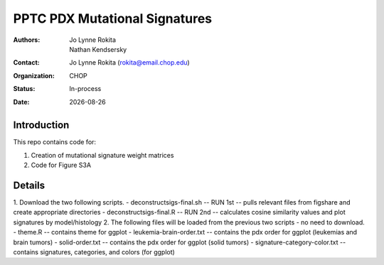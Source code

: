 .. |date| date::

*******************************
PPTC PDX Mutational Signatures
*******************************

:authors: Jo Lynne Rokita, Nathan Kendsersky
:contact: Jo Lynne Rokita (rokita@email.chop.edu)
:organization: CHOP
:status: In-process
:date: |date|

.. meta::
   :keywords: pdx, mouse, WES, COSMIC, mutational signatures, 2019
   :description: pdx WES somatic mutational signature analysis

Introduction
============

This repo contains code for:

1. Creation of mutational signature weight matrices
2. Code for Figure S3A

Details
=======
1. Download the two following scripts.
- deconstructsigs-final.sh -- RUN 1st -- pulls relevant files from figshare and create appropriate directories
- deconstructsigs-final.R -- RUN 2nd -- calculates cosine similarity values and plot signatures by model/histology
2. The following files will be loaded from the previous two scripts - no need to download.
- theme.R -- contains theme for ggplot
- leukemia-brain-order.txt -- contains the pdx order for ggplot (leukemias and brain tumors)
- solid-order.txt -- contains the pdx order for ggplot (solid tumors)
- signature-category-color.txt -- contains signatures, categories, and colors (for ggplot)
